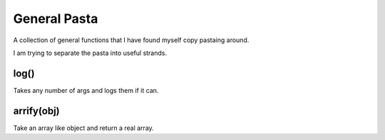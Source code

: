 ===============================================================================
General Pasta
===============================================================================

A collection of general functions that I have found myself copy pastaing around.

I am trying to separate the pasta into useful strands.

log()
=====

Takes any number of args and logs them if it can.

arrify(obj)
===========

Take an array like object and return a real array.

